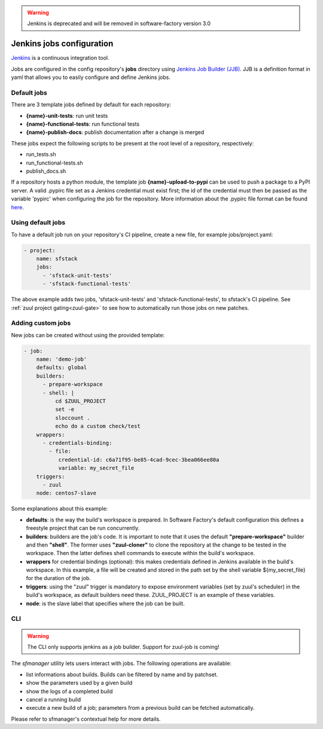 .. _jenkins-user:

.. warning::

   Jenkins is deprecated and will be removed in software-factory version 3.0

Jenkins jobs configuration
==========================

`Jenkins <https://jenkins.io/>`_ is a continuous integration tool.

Jobs are configured in the config repository's **jobs** directory using
`Jenkins Job Builder (JJB) <http://docs.openstack.org/infra/jenkins-job-builder/>`_.
JJB is a definition format in yaml that allows you to easily configure and define Jenkins jobs.


Default jobs
------------

There are 3 template jobs defined by default for each repository:

* **{name}-unit-tests**:           run unit tests
* **{name}-functional-tests**:     run functional tests
* **{name}-publish-docs**:         publish documentation after a change is merged

These jobs expect the following scripts to be present at the root level of a
repository, respectively:

* run_tests.sh
* run_functional-tests.sh
* publish_docs.sh


If a repository hosts a python module, the template job **{name}-upload-to-pypi** can
be used to push a package to a PyPI server. A valid .pypirc file set as a
Jenkins credential must exist first; the id of the credential must then be
passed as the variable 'pypirc' when configuring the job for the repository.
More information about the .pypirc file format can be found
`here <https://docs.python.org/2/distutils/packageindex.html#pypirc>`_.


Using default jobs
-------------------

To have a default job run on your repository's CI pipeline, create a new file,
for example jobs/project.yaml:

.. code-block:: yaml

 - project:
     name: sfstack
     jobs:
       - 'sfstack-unit-tests'
       - 'sfstack-functional-tests'


The above example adds two jobs, 'sfstack-unit-tests' and 'sfstack-functional-tests',
to sfstack's CI pipeline.
See :ref:`zuul project gating<zuul-gate>` to see how to automatically run
those jobs on new patches.


Adding custom jobs
------------------

New jobs can be created without using the provided template:

.. code-block:: yaml

 - job:
     name: 'demo-job'
     defaults: global
     builders:
       - prepare-workspace
       - shell: |
           cd $ZUUL_PROJECT
           set -e
           sloccount .
           echo do a custom check/test
     wrappers:
       - credentials-binding:
         - file:
            credential-id: c6a71f95-be85-4cad-9cec-3bea066ee80a
            variable: my_secret_file
     triggers:
       - zuul
     node: centos7-slave

Some explanations about this example:

* **defaults**: is the way the build's workspace is prepared. In Software Factory's default configuration
  this defines a freestyle project that can be run concurrently.
* **builders**: builders are the job's code. It is important to note that it uses the default
  **"prepare-workspace"** builder and then **"shell"**. The former uses **"zuul-cloner"** to
  clone the repository at the change to be tested in the workspace. Then the latter
  defines shell commands to execute within the build's workspace.
* **wrappers** for credential bindings (optional): this makes credentials defined in Jenkins available
  in the build's workspace. In this example, a file will be created and stored in the path set by the
  shell variable ${my_secret_file} for the duration of the job.
* **triggers**: using the "zuul" trigger is mandatory to expose environment variables (set by
  zuul's scheduler) in the build's workspace, as default builders need these. ZUUL_PROJECT is
  an example of these variables.
* **node**: is the slave label that specifies where the job can be built.

CLI
---
.. warning::

  The CLI only supports jenkins as a job builder. Support for zuul-job is coming!

The *sfmanager* utility lets users interact with jobs. The following operations are available:

* list informations about builds. Builds can be filtered by name and by patchset.
* show the parameters used by a given build
* show the logs of a completed build
* cancel a running build
* execute a new build of a job; parameters from a previous build can be fetched automatically.

Please refer to sfmanager's contextual help for more details.
